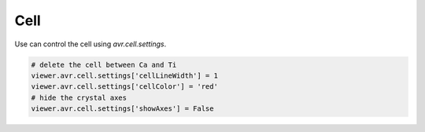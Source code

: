 Cell
===============
Use can control the cell using `avr.cell.settings`.


.. code-block:: python

    # delete the cell between Ca and Ti
    viewer.avr.cell.settings['cellLineWidth'] = 1
    viewer.avr.cell.settings['cellColor'] = 'red'
    # hide the crystal axes
    viewer.avr.cell.settings['showAxes'] = False
